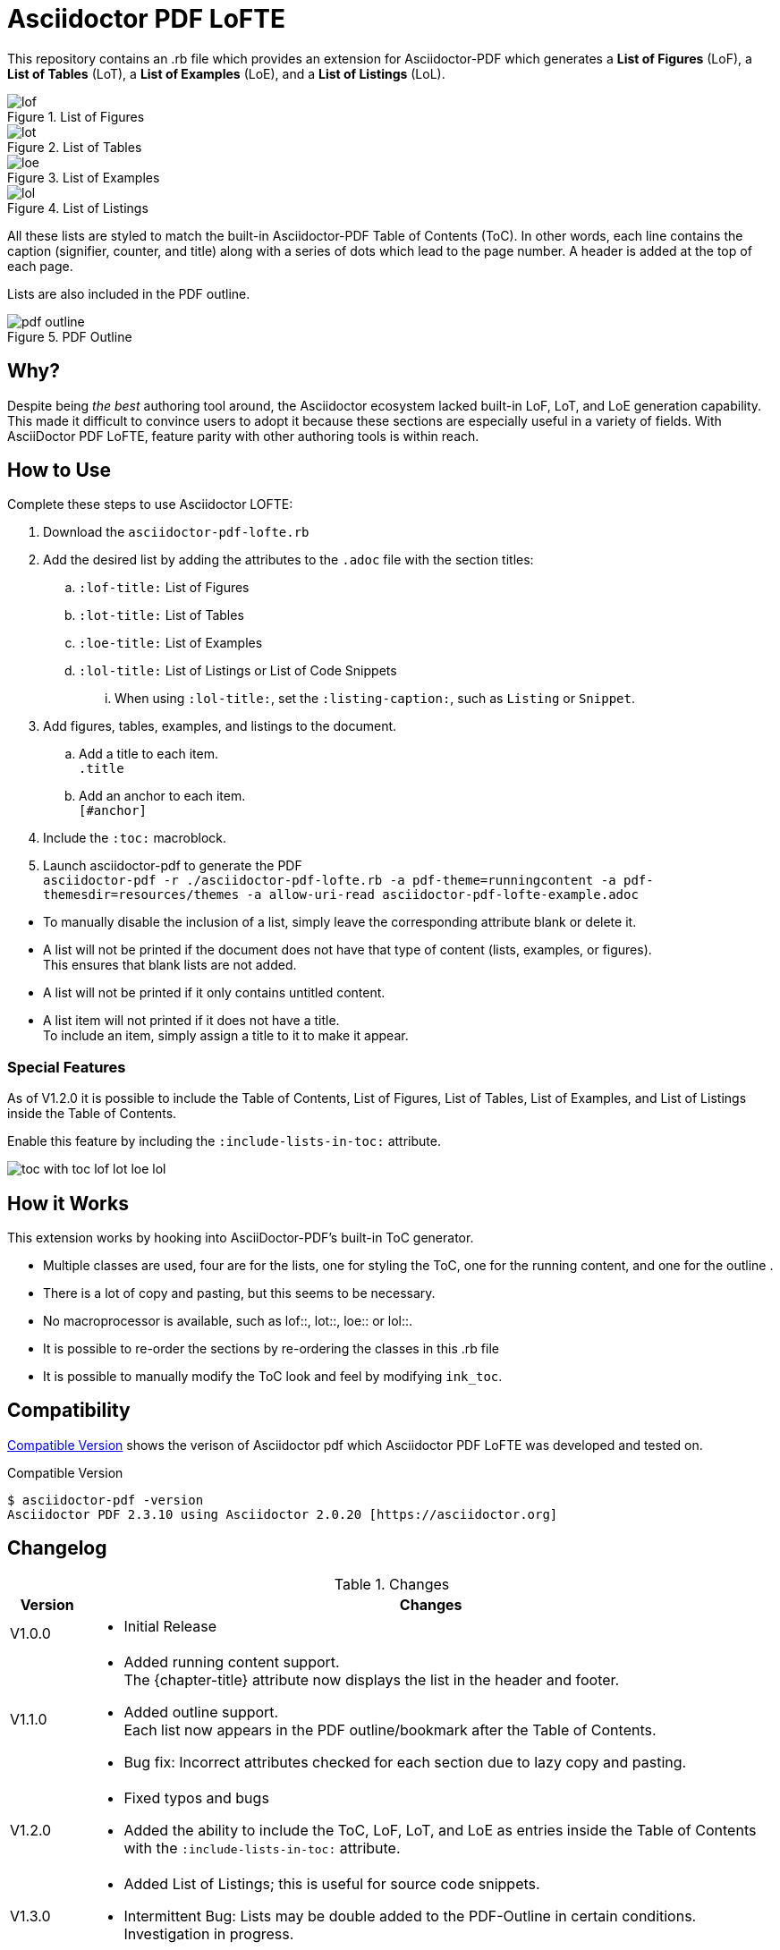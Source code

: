 = Asciidoctor PDF LoFTE

This repository contains an .rb file which provides an extension for Asciidoctor-PDF which generates a *List of Figures* (LoF), a *List of Tables* (LoT), a *List of Examples* (LoE), and a *List of Listings* (LoL).

.List of Figures
image::./images/lof.png[]
.List of Tables
image::./images/lot.png[]
.List of Examples
image::./images/loe.png[]
.List of Listings
image::./images/lol.png[]

All these lists are styled to match the built-in Asciidoctor-PDF Table of Contents (ToC). 
In other words, each line contains the caption (signifier, counter, and title) along with a series of dots which lead to the page number.
A header is added at the top of each page.

Lists are also included in the PDF outline.

.PDF Outline
image::./images/pdf-outline.png[]

== Why?

Despite being _the best_ authoring tool around, the Asciidoctor ecosystem lacked built-in LoF, LoT, and LoE generation capability.
This made it difficult to convince users to adopt it because these sections are especially useful in a variety of fields.
With AsciiDoctor PDF LoFTE, feature parity with other authoring tools is within reach.

== How to Use

Complete these steps to use Asciidoctor LOFTE:

. Download the `asciidoctor-pdf-lofte.rb` 
. Add the desired list by adding the attributes to the `.adoc` file with the section titles:
.. `:lof-title:` List of Figures
.. `:lot-title:` List of Tables
.. `:loe-title:` List of Examples
.. `:lol-title:` List of Listings or List of Code Snippets
... When using `:lol-title:`, set the `:listing-caption:`, such as `Listing` or `Snippet`.
. Add figures, tables, examples, and listings to the document.
.. Add a title to each item. +
`.title`
.. Add an anchor to each item. +
`[#anchor]`
. Include the `:toc:` macroblock.
. Launch asciidoctor-pdf to generate the PDF + 
`asciidoctor-pdf -r ./asciidoctor-pdf-lofte.rb -a pdf-theme=runningcontent -a pdf-themesdir=resources/themes -a allow-uri-read asciidoctor-pdf-lofte-example.adoc`

[Note]
====
* To manually disable the inclusion of a list, simply leave the corresponding attribute blank or delete it.
* A list will not be printed if the document does not have that type of content (lists, examples, or figures). +
This ensures that blank lists are not added.
* A list will not be printed if it only contains untitled content.
* A list item will not printed if it does not have a title. +
To include an item, simply assign a title to it to make it appear.
====

=== Special Features
As of V1.2.0 it is possible to include the Table of Contents, List of Figures, List of Tables, List of Examples, and List of Listings inside the Table of Contents.

Enable this feature by including the `:include-lists-in-toc:` attribute.

image::./images/toc_with_toc_lof_lot_loe_lol.png[]

== How it Works
This extension works by hooking into AsciiDoctor-PDF's built-in ToC generator.

* Multiple classes are used, four are for the lists, one for styling the ToC, one for the running content, and one for the outline .
* There is a lot of copy and pasting, but this seems to be necessary.
* No macroprocessor is available, such as lof::, lot::, loe:: or lol::.
* It is possible to re-order the sections by re-ordering the classes in this .rb file
* It is possible to manually modify the ToC look and feel by modifying `ink_toc`.

== Compatibility 
<<compatibleversion>> shows the verison of Asciidoctor pdf which Asciidoctor PDF LoFTE was developed and tested on.

[#compatibleversion]
.Compatible Version
```
$ asciidoctor-pdf -version 
Asciidoctor PDF 2.3.10 using Asciidoctor 2.0.20 [https://asciidoctor.org]
```

== Changelog

.Changes
[%header, cols="10,90"]
|===
|Version
|Changes

|V1.0.0 
a|* Initial Release

|V1.1.0 
a|* Added running content support. +
The \{chapter-title\} attribute now displays the list in the header and footer.
* Added outline support. +
Each list now appears in the PDF outline/bookmark after the Table of Contents.
* Bug fix: Incorrect attributes checked for each section due to lazy copy and pasting.
|V1.2.0 
a|* Fixed typos and bugs
* Added the ability to include the ToC, LoF, LoT, and LoE as entries inside the Table of Contents with the `:include-lists-in-toc:` attribute.
|V1.3.0 
a|* Added List of Listings; this is useful for source code snippets.
* Intermittent Bug: Lists may be double added to the PDF-Outline in certain conditions. 
Investigation in progress.
|===


== Future
This script might be turned into a stand-alone ruby gem when the author has time.


== Help and Support

The Asciidoctor community uses the https://asciidoctor.zulipchat.com/[Zulipchat - Asciidoctor] forums for discussion.